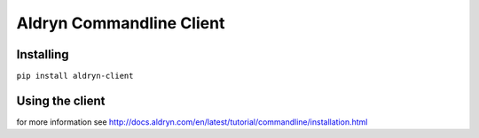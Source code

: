 #########################
Aldryn Commandline Client
#########################

|PyPI Version| |PyPI Downloads| |Wheel Support| |License|

**********
Installing
**********

``pip install aldryn-client``


****************
Using the client
****************

for more information see http://docs.aldryn.com/en/latest/tutorial/commandline/installation.html

.. |PyPI Version| image:: https://img.shields.io/pypi/v/aldryn-client.svg
   :target: https://pypi.python.org/pypi/aldryn-client
.. |PyPI Downloads| image:: https://img.shields.io/pypi/dm/aldryn-client.svg
   :target: https://pypi.python.org/pypi/aldryn-client
.. |Wheel Support| image:: https://img.shields.io/pypi/wheel/aldryn-client.svg
   :target: https://pypi.python.org/pypi/aldryn-client
.. |License| image:: https://img.shields.io/pypi/l/aldryn-client.svg
   :target: https://pypi.python.org/pypi/aldryn-client
